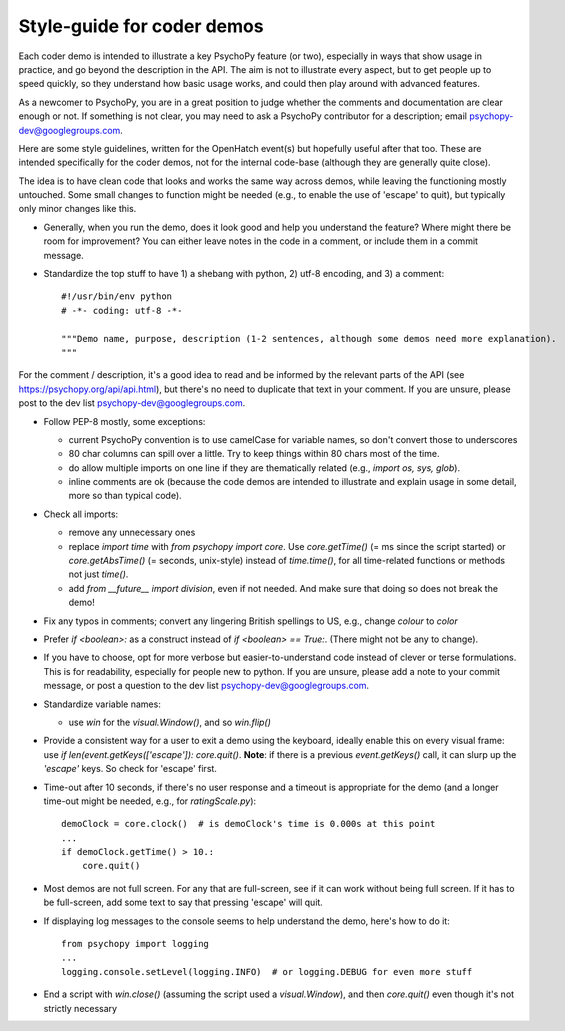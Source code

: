 .. _demostyleguide:

Style-guide for coder demos
===========================

Each coder demo is intended to illustrate a key PsychoPy feature (or two), especially in ways that show usage in practice, and go beyond the description in the API. The aim is not to illustrate every aspect, but to get people up to speed quickly, so they understand how basic usage works, and could then play around with advanced features.

As a newcomer to PsychoPy, you are in a great position to judge whether the comments and documentation are clear enough or not. If something is not clear, you may need to ask a PsychoPy contributor for a description; email psychopy-dev@googlegroups.com.

Here are some style guidelines, written for the OpenHatch event(s) but hopefully useful after that too. These are intended specifically for the coder demos, not for the internal code-base (although they are generally quite close).

The idea is to have clean code that looks and works the same way across demos, while leaving the functioning mostly untouched. Some small changes to function might be needed (e.g., to enable the use of 'escape' to quit), but typically only minor changes like this.

- Generally, when you run the demo, does it look good and help you understand the feature? Where might there be room for improvement? You can either leave notes in the code in a comment, or include them in a commit message.

- Standardize the top stuff to have 1) a shebang with python, 2) utf-8 encoding, and 3) a comment::

    #!/usr/bin/env python
    # -*- coding: utf-8 -*-

    """Demo name, purpose, description (1-2 sentences, although some demos need more explanation).
    """

For the comment / description, it's a good idea to read and be informed by the relevant parts of the API (see https://psychopy.org/api/api.html), but there's no need to duplicate that text in your comment. If you are unsure, please post to the dev list psychopy-dev@googlegroups.com.

- Follow PEP-8 mostly, some exceptions:

  - current PsychoPy convention is to use camelCase for variable names, so don't convert those to underscores

  - 80 char columns can spill over a little. Try to keep things within 80 chars most of the time.

  - do allow multiple imports on one line if they are thematically related (e.g., `import os, sys, glob`).

  - inline comments are ok (because the code demos are intended to illustrate and explain usage in some detail, more so than typical code).

- Check all imports:

  - remove any unnecessary ones

  - replace `import time` with `from psychopy import core`. Use `core.getTime()` (= ms since the script started) or `core.getAbsTime()` (= seconds, unix-style) instead of `time.time()`, for all time-related functions or methods not just `time()`.

  - add `from __future__ import division`, even if not needed. And make sure that doing so does not break the demo!

- Fix any typos in comments; convert any lingering British spellings to US, e.g., change `colour` to `color`

- Prefer `if <boolean>:` as a construct instead of `if <boolean> == True:`. (There might not be any to change).

- If you have to choose, opt for more verbose but easier-to-understand code instead of clever or terse formulations. This is for readability, especially for people new to python. If you are unsure, please add a note to your commit message, or post a question to the dev list psychopy-dev@googlegroups.com.

- Standardize variable names:

  - use `win` for the `visual.Window()`, and so `win.flip()`

- Provide a consistent way for a user to exit a demo using the keyboard, ideally enable this on every visual frame: use `if len(event.getKeys(['escape']): core.quit()`. **Note**: if there is a previous `event.getKeys()` call, it can slurp up the `'escape'` keys. So check for 'escape' first.

- Time-out after 10 seconds, if there's no user response and a timeout is appropriate for the demo (and a longer time-out might be needed, e.g., for `ratingScale.py`)::

    demoClock = core.clock()  # is demoClock's time is 0.000s at this point
    ...
    if demoClock.getTime() > 10.:
        core.quit()

- Most demos are not full screen. For any that are full-screen, see if it can work without being full screen. If it has to be full-screen, add some text to say that pressing 'escape' will quit.

- If displaying log messages to the console seems to help understand the demo, here's how to do it::

    from psychopy import logging
    ...
    logging.console.setLevel(logging.INFO)  # or logging.DEBUG for even more stuff

- End a script with `win.close()` (assuming the script used a `visual.Window`), and then `core.quit()` even though it's not strictly necessary
